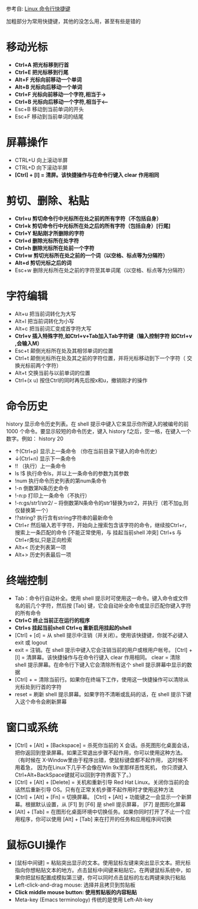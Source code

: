参考自: [[http://www.cnblogs.com/webzhangnan/p/3221410.html][Linux 命令行快捷键]]

加粗部分为常用快捷键，其他的没怎么用，甚至有些是错的
* 移动光标
  - *Ctrl+A 把光标移到行首*
  - *Ctrl+E 把光标移到行尾*
  - *Alt+F 光标向前移动一个单词*
  - *Alt+B 光标向后移动一个单词*
  - *Ctrl+F 光标向前移动一个字符,相当于->*
  - *Ctrl+B 光标向后移动一个字符,相当于<–*
  - Esc+B 移动到当前单词的开头
  - Esc+F 移动到当前单词的结尾

* 屏幕操作
  - CTRL+U 向上滚动半屏
  - CTRL+D 向下滚动半屏
  - *[Ctrl] + [l] = 清屏。该快捷操作与在命令行键入 clear 作用相同*

* 剪切、删除、粘贴
  - *Ctrl+u 剪切命令行中光标所在处之前的所有字符（不包括自身）*
  - *Ctrl+k 剪切命令行中光标所在处之后的所有字符（包括自身）[行尾]*
  - *Ctrl+Y 粘贴刚才所删除的字符*
  - *Ctrl+d 删除光标所在处字符*
  - *Ctrl+h 删除光标所在处前一个字符*
  - *Ctrl+w 剪切光标所在处之前的一个词（以空格、标点等为分隔符）*
  - *Alt+d 剪切光标之后的词*
  - Esc+w 删除光标所在处之前的字符至其单词尾（以空格、标点等为分隔符）

* 字符编辑
  - Alt+u 把当前词转化为大写
  - Alt+l 把当前词转化为小写
  - Alt+c 把当前词汇变成首字符大写
  - *Ctrl+v 插入特殊字符,如Ctrl+v+Tab加入Tab字符键（输入控制字符 如Ctrl+v ,会输入M）*
  - Esc+t 颠倒光标所在处及其相邻单词的位置
  - Ctrl+t 颠倒光标所在处及其之前的字符位置，并将光标移动到下一个字符（ 交换光标前两个字符）
  - Alt+t 交换当前与以前单词的位置
  - Ctrl+(x u) 按住Ctrl的同时再先后按x和u，撤销刚才的操作

* 命令历史
history 显示命令历史列表。在 shell 提示中键入它来显示你所键入的被编号的前 1000 个命令。要显示较短的命令历史，键入 history f之后，空一格，在键入一个数字。例如： history 20 
  - ↑(Ctrl+p) 显示上一条命令 （你在当前目录下键入的命令历史）
  - ↓(Ctrl+n) 显示下一条命令
  - !! （执行）上一条命令
  - ls !$ 执行命令ls，并以上一条命令的参数为其参数
  - !num 执行命令历史列表的第num条命令
  - !-n 倒数第N条历史命令
  - !-n:p 打印上一条命令（不执行）
  - !-n:gs/str1/str2/ – 将倒数第N条命令的str1替换为str2，并执行（若不加g,则仅替换第一个）
  - !?string? 执行含有string字符串的最新命令
  - Ctrl+r 然后输入若干字符，开始向上搜索包含该字符的命令，继续按Ctrl+r，搜索上一条匹配的命令 [不能正常使用，与 挂起当前shell 冲突] Ctrl+s 与Ctrl+r类似,只是正向检索
  - Alt+< 历史列表第一项
  - Alt+> 历史列表最后一项

* 终端控制
  - Tab：命令行自动补全。使用 shell 提示时可使用这一命令。键入命令或文件名的前几个字符，然后按 [Tab] 键，它会自动补全命令或显示匹配你键入字符的所有命令
  - *Ctrl+C 终止当前正在运行的程序*
  - *Ctrl+s 挂起当前shell Ctrl+q 重新启用挂起的shell*
  - [Ctrl] + [d] = 从 shell 提示中注销（并关闭）。使用该快捷键，你就不必键入 exit 或 logout 
  - exit = 注销。在 shell 提示中键入它会注销当前的用户或根用户帐号。 [Ctrl] + [l] = 清屏幕。该快捷操作与在命令行键入 clear 作用相同。 clear = 清除 shell 提示屏幕。在命令行下键入它会清除所有这个 shell 提示屏幕中显示的数据
  - [Ctrl] + = 清除当前行。如果你在终端下工作，使用这一快捷操作可以清除从光标处到行首的字符
  - reset = 刷新 shell 提示屏幕。如果字符不清晰或乱码的话，在 shell 提示下键入这个命令会刷新屏幕

* 窗口或系统
  - [Ctrl] + [Alt] + [Backspace] = 杀死你当前的 X 会话。杀死图形化桌面会话，把你返回到登录屏幕。如果正常退出步骤不起作用，你可以使用这种方法。（有时候在 X-Window里由于程序出错，使鼠标键盘都不起作用， 这时候不用着急， 因为在Linux下几乎不会像在Win 9x里那样恶性死机， 你只须键入Ctrl+Alt+BackSpace键就可以回到字符界面下了。）
  - [Ctrl] + [Alt] + [Delete] = 关机和重新引导 Red Hat Linux。关闭你当前的会话然后重新引导 OS。只有在正常关机步骤不起作用时才使用这种方法
  - [Ctrl] + [Alt] + [Fn] = 切换屏幕。 [Ctrl] + [Alt] + 功能键之一会显示一个新屏幕。根据默认设置，从 [F1] 到 [F6] 是 shell 提示屏幕， [F7] 是图形化屏幕
  - [Alt] + [Tab] = 在图形化桌面环境中切换任务。如果你同时打开了不止一个应用程序，你可以使用 [Alt] + [Tab] 来在打开的任务和应用程序间切换

* 鼠标GUI操作
  - [鼠标中间键] = 粘贴突出显示的文本。使用鼠标左键来突出显示文本。把光标指向你想粘贴文本的地方。点击鼠标中间键来粘贴它。在两键鼠标系统中，如果你把鼠标配置成模拟第三键，你可以同时点击鼠标的左右两键来执行粘贴
  - Left-click-and-drag mouse: 选择并且拷贝到剪贴板
  - *Click middle mouse button: 使用剪贴板的内容粘贴*
  - Meta-key (Emacs terminology) 传统的是使用 Left-Alt-key
